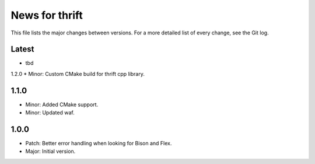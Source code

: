 News for thrift
===============

This file lists the major changes between versions. For a more detailed list of
every change, see the Git log.

Latest
------
* tbd

1.2.0
* Minor: Custom CMake build for thrift cpp library.

1.1.0
-----
* Minor: Added CMake support.
* Minor: Updated waf.

1.0.0
-----
* Patch: Better error handling when looking for Bison and Flex.
* Major: Initial version.

